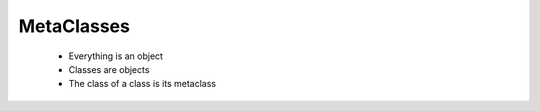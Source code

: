 =================
MetaClasses
=================

 * Everything is an object
 * Classes are objects
 * The class of a class is its metaclass
